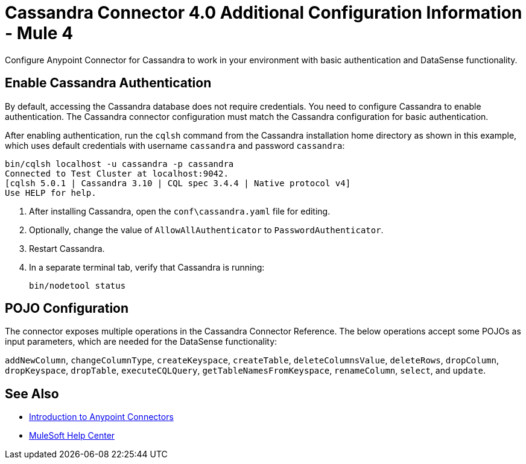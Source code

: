 = Cassandra Connector 4.0 Additional Configuration Information - Mule 4
:page-aliases: connectors::cassandra/cassandra-connector-config-topics.adoc

Configure Anypoint Connector for Cassandra to work in your environment with basic authentication and DataSense functionality.

== Enable Cassandra Authentication

By default, accessing the Cassandra database does not require credentials.
You need to configure Cassandra to enable authentication. The Cassandra connector configuration must match the Cassandra configuration for basic authentication.

After enabling authentication, run the `cqlsh` command from the Cassandra installation home directory as shown in this example, which uses
default credentials with username `cassandra` and password `cassandra`:

[source,text,linenums]
----
bin/cqlsh localhost -u cassandra -p cassandra
Connected to Test Cluster at localhost:9042.
[cqlsh 5.0.1 | Cassandra 3.10 | CQL spec 3.4.4 | Native protocol v4]
Use HELP for help.
----

. After installing Cassandra, open the `conf\cassandra.yaml` file for editing.
. Optionally, change the value of `AllowAllAuthenticator` to `PasswordAuthenticator`.
. Restart Cassandra.
. In a separate terminal tab, verify that Cassandra is running:
+
`bin/nodetool status`

== POJO Configuration

The connector exposes multiple operations in the Cassandra Connector Reference.
The below operations accept some POJOs as input parameters, which are needed for the DataSense functionality:

`addNewColumn`, `changeColumnType`, `createKeyspace`, `createTable`, `deleteColumnsValue`, `deleteRows`, `dropColumn`, `dropKeyspace`, `dropTable`, `executeCQLQuery`, `getTableNamesFromKeyspace`, `renameColumn`, `select`, and `update`.

== See Also

* xref:connectors::introduction/introduction-to-anypoint-connectors.adoc[Introduction to Anypoint Connectors]
* https://help.mulesoft.com[MuleSoft Help Center]
